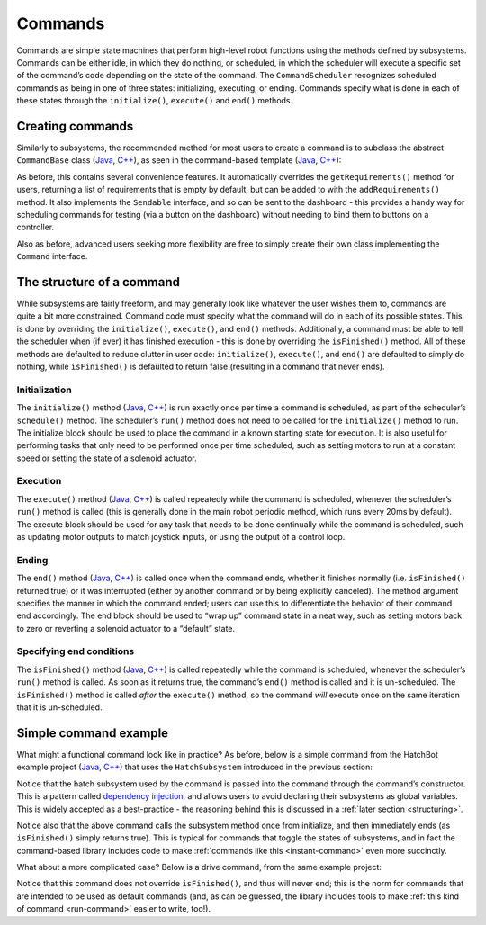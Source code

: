 Commands
========

Commands are simple state machines that perform high-level robot functions using the methods defined by subsystems. Commands can be either idle, in which they do nothing, or scheduled, in which the scheduler will execute a specific set of the command’s code depending on the state of the command. The ``CommandScheduler`` recognizes scheduled commands as being in one of three states: initializing, executing, or ending. Commands specify what is done in each of these states through the ``initialize()``, ``execute()`` and ``end()`` methods.

Creating commands
-----------------

Similarly to subsystems, the recommended method for most users to create a command is to subclass the abstract ``CommandBase`` class (`Java <https://first.wpi.edu/FRC/roborio/development/docs/java/edu/wpi/first/wpilibj2/command/Command.html>`__, `C++ <https://first.wpi.edu/FRC/roborio/development/docs/cpp/classfrc2_1_1Command.html>`__), as seen in the command-based template (`Java <https://github.com/wpilibsuite/allwpilib/blob/master/wpilibjExamples/src/main/java/edu/wpi/first/wpilibj/templates/commandbased/commands/ExampleCommand.java>`__, `C++ <https://github.com/wpilibsuite/allwpilib/blob/master/wpilibcExamples/src/main/cpp/templates/commandbased/include/commands/ExampleCommand.h>`__):

.. tabs::

  .. tab:: Java
    
    .. remoteliteralinclude:: https://raw.githubusercontent.com/wpilibsuite/allwpilib/master/wpilibjExamples/src/main/java/edu/wpi/first/wpilibj/templates/commandbased/commands/ExampleCommand.java
      :language: java
      :lines: 10-29
      :linenos:
      :lineno-start: 10

  .. tab:: C++

    .. remoteliteralinclude:: https://raw.githubusercontent.com/wpilibsuite/allwpilib/master/wpilibcExamples/src/main/cpp/templates/commandbased/include/commands/ExampleCommand.h
      :language: c++
      :lines: 8-34
      :linenos:
      :lineno-start: 8
    

As before, this contains several convenience features. It automatically overrides the ``getRequirements()`` method for users, returning a list
of requirements that is empty by default, but can be added to with the ``addRequirements()`` method. It also implements the ``Sendable`` interface, and so can be sent to the dashboard - this provides a handy way for scheduling commands for testing (via a button on the dashboard) without needing to bind them to buttons on a controller.

Also as before, advanced users seeking more flexibility are free to simply create their own class implementing the ``Command`` interface.

The structure of a command
--------------------------

While subsystems are fairly freeform, and may generally look like whatever the user wishes them to, commands are quite a bit more constrained. Command code must specify what the command will do in each of its possible states. This is done by overriding the ``initialize()``, ``execute()``, and ``end()`` methods. Additionally, a command must be able to tell the scheduler when (if ever) it has finished execution - this is done by overriding the ``isFinished()`` method. All of these methods are defaulted to reduce clutter in user code: ``initialize()``, ``execute()``, and ``end()`` are defaulted to simply do nothing, while ``isFinished()`` is defaulted to return false (resulting in a command that never ends).

Initialization
~~~~~~~~~~~~~~

The ``initialize()`` method (`Java <https://first.wpi.edu/FRC/roborio/development/docs/java/edu/wpi/first/wpilibj2/command Command.html#initialize()>`__, `C++ <https://first.wpi.edu/FRC/roborio/development/docs/cpp classfrc2_1_1Command.html#ad3f1971a1b44ecdd4683d766f831bccd>`__) is run exactly once per time a command is scheduled, as part of the scheduler’s ``schedule()`` method. The scheduler’s ``run()`` method does not need to be called for the ``initialize()`` method to run. The initialize block should be used to place the command in a known starting state for execution. It is also useful for performing tasks that only need to be performed once per time scheduled, such as setting motors to run at a constant speed or setting the state of a solenoid actuator.

Execution
~~~~~~~~~

The ``execute()`` method (`Java <https://first.wpi.edu/FRC/roborio/development/docs/java/edu/wpi/first/wpilibj2/command/Command.html#execute()>`__, `C++ <https://first.wpi.edu/FRC/roborio/development/docs/cpp/classfrc2_1_1Command.html#a7d7ea1271f7dcc65c0ba3221d179b510>`__) is called repeatedly while the command is scheduled, whenever the scheduler’s ``run()`` method is called (this is generally done in the main robot periodic method, which runs every 20ms by default). The execute block should be used for any task that needs to be done continually while the command is scheduled, such as updating motor outputs to match joystick inputs, or using the output of a control loop.

Ending
~~~~~~

The ``end()`` method (`Java <https://first.wpi.edu/FRC/roborio/development/docs/java/edu/wpi/first/wpilibj2/command/Command.html#end(boolean)>`__, `C++ <https://first.wpi.edu/FRC/roborio/development/docs/cpp/classfrc2_1_1Command.html#a134eda3756f00c667bb5415b23ee920c>`__) is called once when the command ends, whether it finishes normally (i.e. ``isFinished()`` returned true) or it was interrupted (either by another command or by being explicitly canceled). The method argument specifies the manner in which the command ended; users can use this to differentiate the behavior of their command end accordingly. The end block should be used to “wrap up” command state in a neat way, such as setting motors back to zero or reverting a solenoid actuator to a “default” state.

Specifying end conditions
~~~~~~~~~~~~~~~~~~~~~~~~~

The ``isFinished()`` method (`Java <https://first.wpi.edu/FRC/roborio/development/docs/java/edu/wpi/first/wpilibj2/command/Command.html#end(boolean)>`__, `C++ <https://first.wpi.edu/FRC/roborio/development/docs/cpp/classfrc2_1_1Command.html#af5e8c12152d195a4f3c06789366aac88>`__) is called repeatedly while the command is scheduled, whenever the scheduler’s ``run()`` method is called. As soon as it returns true, the command’s ``end()`` method is called and it is un-scheduled. The ``isFinished()`` method is called *after* the ``execute()`` method, so the command *will* execute once on the same iteration that it is un-scheduled.

Simple command example
----------------------

What might a functional command look like in practice? As before, below is a simple command from the HatchBot example project (`Java <https://github.com/wpilibsuite/allwpilib/tree/master/wpilibjExamples/src/main/java/edu/wpi/first/wpilibj/examples/hatchbottraditional>`__, `C++ <https://github.com/wpilibsuite/allwpilib/tree/master/wpilibcExamples/src/main/cpp/examples/HatchbotTraditional>`__) that uses the ``HatchSubsystem`` introduced in the previous section:

.. tabs::

  .. tab:: Java

    .. remoteliteralinclude:: https://github.com/wpilibsuite/allwpilib/raw/master/wpilibjExamples/src/main/java/edu/wpi/first/wpilibj/examples/hatchbottraditional/commands/GrabHatch.java
      :language: java
      :lines: 8-
      :linenos:
      :lineno-start: 8

  .. tab:: C++

    .. tabs::

      .. tab:: Header

        .. remoteliteralinclude:: https://github.com/wpilibsuite/allwpilib/raw/master/wpilibcExamples/src/main/cpp/examples/HatchbotTraditional/include/commands/GrabHatch.h
          :language: c++
          :lines: 8-
          :linenos:
          :lineno-start: 8

      .. tab:: Source

        .. remoteliteralinclude:: https://github.com/wpilibsuite/allwpilib/raw/master/wpilibcExamples/src/main/cpp/examples/HatchbotTraditional/cpp/commands/GrabHatch.cpp
          :language: c++
          :lines: 8-
          :linenos:
          :lineno-start: 8

Notice that the hatch subsystem used by the command is passed into the command through the command’s constructor. This is a pattern called `dependency injection <https://en.wikipedia.org/wiki Dependency_injection>`__, and allows users to avoid declaring their subsystems as global variables. This is widely accepted as a best-practice - the reasoning behind this is discussed in a :ref:`later section <structuring>`.

Notice also that the above command calls the subsystem method once from initialize, and then immediately ends (as ``isFinished()`` simply returns true). This is typical for commands that toggle the states of subsystems, and in fact the command-based library includes code to make :ref:`commands like this <instant-command>` even more succinctly.

What about a more complicated case? Below is a drive command, from the same example project:

.. tabs::

  .. tab:: Java

    .. remoteliteralinclude:: https://github.com/wpilibsuite/allwpilib/raw/master/wpilibjExamples/src/main/java/edu/wpi/first/wpilibj/examples/hatchbottraditional/commands/DefaultDrive.java
      :language: java
      :lines: 8-
      :linenos:
      :lineno-start: 8

  .. tab:: C++

    .. tabs::

      .. tab:: Header

        .. remoteliteralinclude:: https://github.com/wpilibsuite/allwpilib/raw/master/wpilibcExamples/src/main/cpp/examples/HatchbotTraditional/include/commands/DefaultDrive.h
          :language: c++
          :lines: 8-
          :linenos:
          :lineno-start: 8

      .. tab:: Source

        .. remoteliteralinclude:: https://github.com/wpilibsuite/allwpilib/raw/master/wpilibcExamples/src/main/cpp/examples/HatchbotTraditional/cpp/commands/DefaultDrive.cpp
          :language: c++
          :lines: 8-
          :linenos:
          :lineno-start: 8

Notice that this command does not override ``isFinished()``, and thus will never end; this is the norm for commands that are intended to be used as default commands (and, as can be guessed, the library includes tools to make :ref:`this kind of command <run-command>` easier to write, too!).
